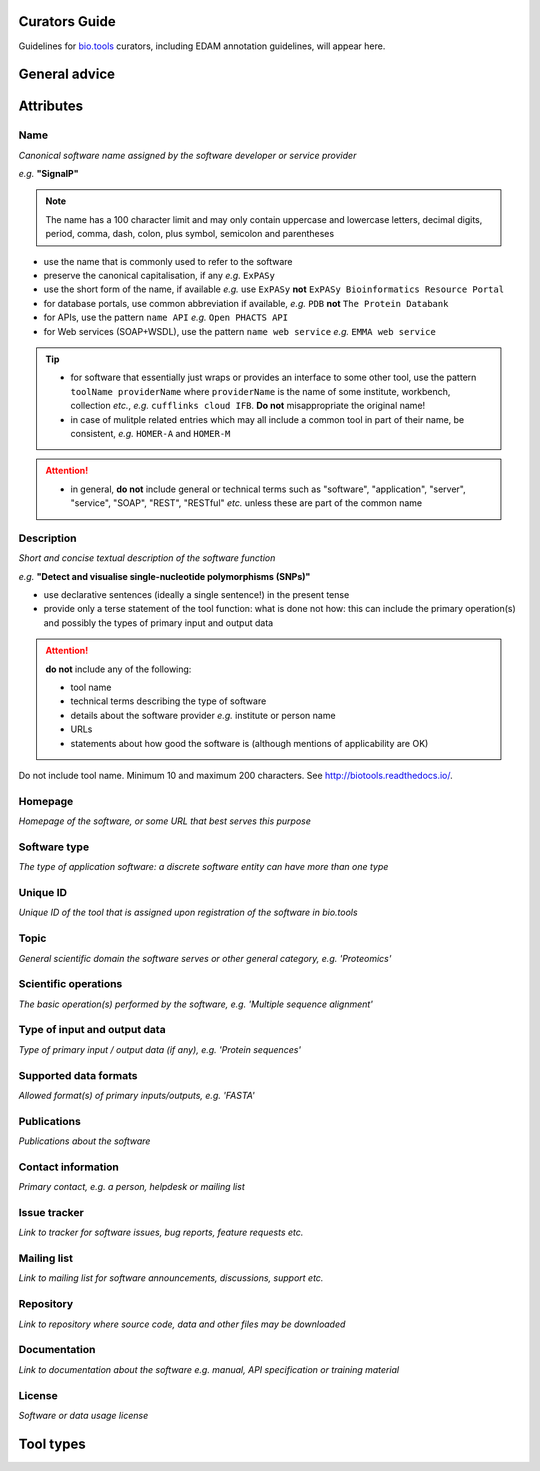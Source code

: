 Curators Guide
==============

Guidelines for `bio.tools <https://bio.tools>`_  curators, including EDAM annotation guidelines, will appear here. 

General advice 
==============

Attributes 
==========

Name
^^^^
*Canonical software name assigned by the software developer or service provider*

*e.g.* **"SignalP"**

.. note:: The name has a 100 character limit and may only contain uppercase and lowercase letters, decimal digits, period, comma, dash, colon, plus symbol, semicolon and parentheses

- use the name that is commonly used to refer to the software
- preserve the canonical capitalisation, if any *e.g.* ``ExPASy`` 
- use the short form of the name, if available *e.g.* use ``ExPASy`` **not** ``ExPASy Bioinformatics Resource Portal``
- for database portals, use common abbreviation if available, *e.g.*  ``PDB`` **not** ``The Protein Databank``
- for APIs, use the pattern ``name API`` *e.g.* ``Open PHACTS API``
- for Web services (SOAP+WSDL), use the pattern ``name web service`` *e.g.* ``EMMA web service``


.. tip::
   - for software that essentially just wraps or provides an interface to some other tool, use the pattern ``toolName providerName`` where ``providerName`` is the name of some institute, workbench, collection *etc.*, *e.g.* ``cufflinks cloud IFB``.  **Do not** misappropriate the original name!
   - in case of mulitple related entries which may all include a common tool in part of their name, be consistent, *e.g.* ``HOMER-A`` and ``HOMER-M``
  
.. attention::
   - in general, **do not** include general or technical terms such as "software", "application", "server", "service", "SOAP", "REST", "RESTful" *etc.* unless these are part of the common name
  
  
Description
^^^^^^^^^^^
*Short and concise textual description of the software function*

*e.g.* **"Detect and visualise single-nucleotide polymorphisms (SNPs)"**

- use declarative sentences (ideally a single sentence!) in the present tense
- provide only a terse statement of the tool function: what is done not how: this can include the primary operation(s) and possibly the types of primary input and output data

.. attention:: **do not** include any of the following:
	       
   - tool name
   - technical terms describing the type of software
   - details about the software provider *e.g.* institute or person name
   - URLs
   - statements about how good the software is (although mentions of applicability are OK)




Do not include tool name. Minimum 10 and maximum 200 characters. See http://biotools.readthedocs.io/.



Homepage
^^^^^^^^
*Homepage of the software, or some URL that best serves this purpose*

Software type
^^^^^^^^^^^^^
*The type of application software: a discrete software entity can have more than one type*

Unique ID
^^^^^^^^^
*Unique ID of the tool that is assigned upon registration of the software in bio.tools*

Topic
^^^^^
*General scientific domain the software serves or other general category, e.g. 'Proteomics'*

Scientific operations
^^^^^^^^^^^^^^^^^^^^^
*The basic operation(s) performed by the software, e.g. 'Multiple sequence alignment'*

Type of input and output data
^^^^^^^^^^^^^^^^^^^^^^^^^^^^^
*Type of primary input / output data (if any), e.g. 'Protein sequences'*

Supported data formats
^^^^^^^^^^^^^^^^^^^^^^
*Allowed format(s) of primary inputs/outputs, e.g. 'FASTA'*

Publications
^^^^^^^^^^^^
*Publications about the software*

Contact information
^^^^^^^^^^^^^^^^^^^
*Primary contact, e.g. a person, helpdesk or mailing list*

Issue tracker
^^^^^^^^^^^^^
*Link to tracker for software issues, bug reports, feature requests etc.*

Mailing list
^^^^^^^^^^^^
*Link to mailing list for software announcements, discussions, support etc.*

Repository
^^^^^^^^^^
*Link to repository where source code, data and other files may be downloaded*

Documentation
^^^^^^^^^^^^^
*Link to documentation about the software e.g. manual, API specification or training material*

License
^^^^^^^
*Software or data usage license*


Tool types
==========


